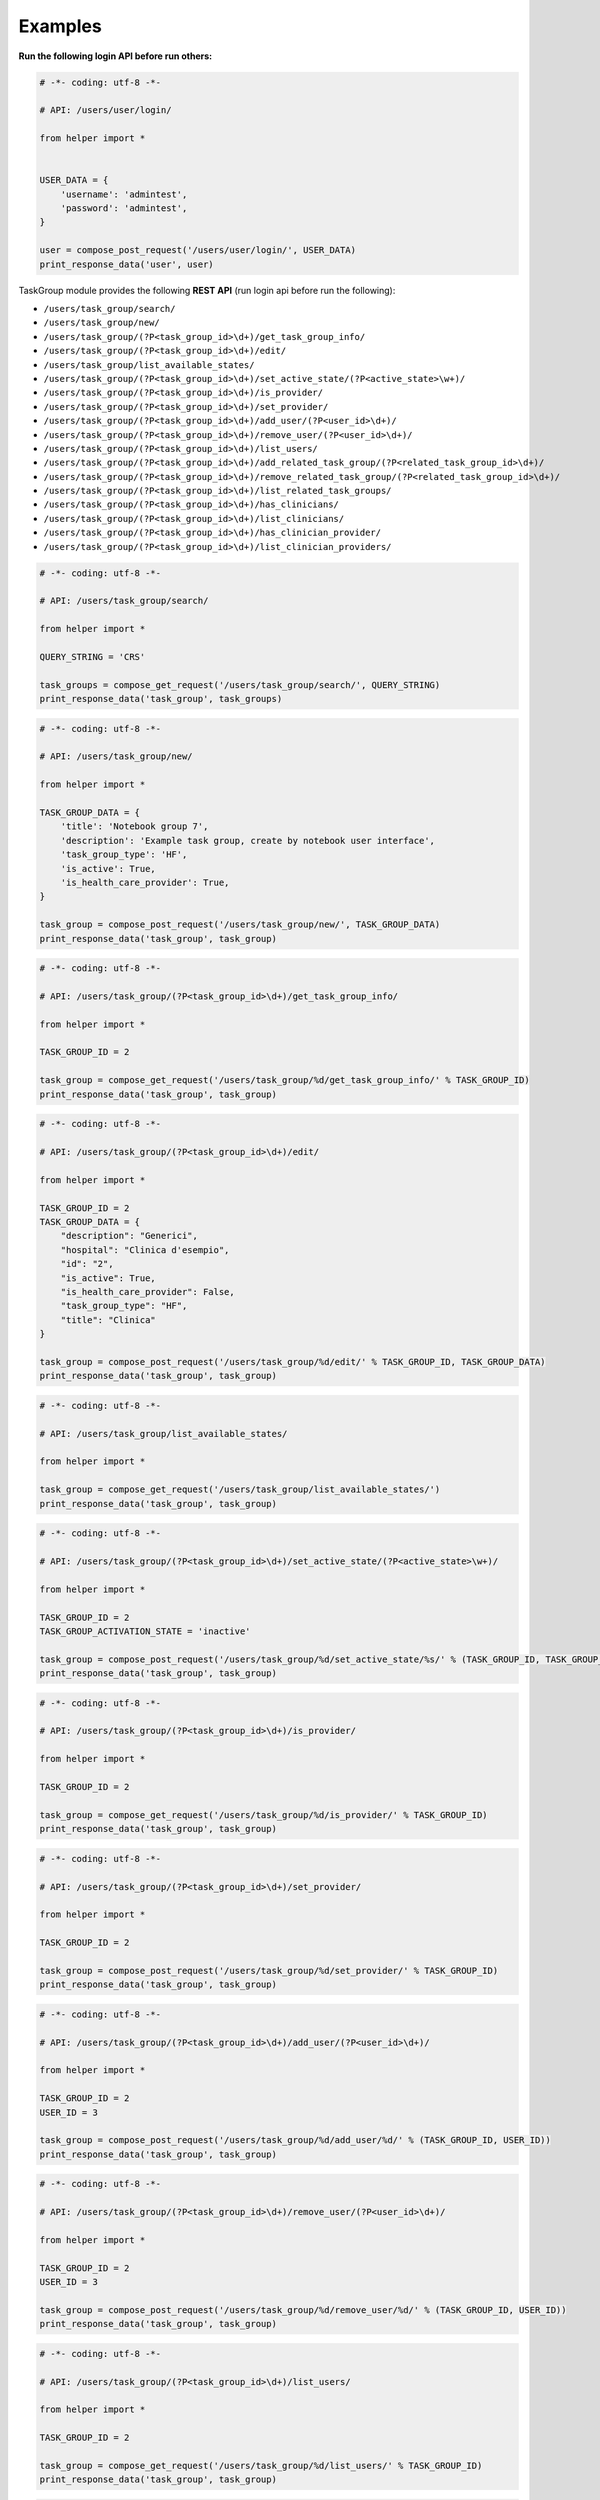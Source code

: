 Examples
~~~~~~~~

**Run the following login API before run others:**

.. code:: python

    # -*- coding: utf-8 -*-

    # API: /users/user/login/

    from helper import *


    USER_DATA = {
        'username': 'admintest',
        'password': 'admintest',
    }

    user = compose_post_request('/users/user/login/', USER_DATA)
    print_response_data('user', user)

TaskGroup module provides the following **REST API** (run login api before run the following):

-  ``/users/task_group/search/``

-  ``/users/task_group/new/``

-  ``/users/task_group/(?P<task_group_id>\d+)/get_task_group_info/``

-  ``/users/task_group/(?P<task_group_id>\d+)/edit/``

-  ``/users/task_group/list_available_states/``

-  ``/users/task_group/(?P<task_group_id>\d+)/set_active_state/(?P<active_state>\w+)/``

-  ``/users/task_group/(?P<task_group_id>\d+)/is_provider/``

-  ``/users/task_group/(?P<task_group_id>\d+)/set_provider/``

-  ``/users/task_group/(?P<task_group_id>\d+)/add_user/(?P<user_id>\d+)/``

-  ``/users/task_group/(?P<task_group_id>\d+)/remove_user/(?P<user_id>\d+)/``

-  ``/users/task_group/(?P<task_group_id>\d+)/list_users/``

-  ``/users/task_group/(?P<task_group_id>\d+)/add_related_task_group/(?P<related_task_group_id>\d+)/``

-  ``/users/task_group/(?P<task_group_id>\d+)/remove_related_task_group/(?P<related_task_group_id>\d+)/``

-  ``/users/task_group/(?P<task_group_id>\d+)/list_related_task_groups/``

-  ``/users/task_group/(?P<task_group_id>\d+)/has_clinicians/``

-  ``/users/task_group/(?P<task_group_id>\d+)/list_clinicians/``

-  ``/users/task_group/(?P<task_group_id>\d+)/has_clinician_provider/``

-  ``/users/task_group/(?P<task_group_id>\d+)/list_clinician_providers/``

.. code:: python

    # -*- coding: utf-8 -*-

    # API: /users/task_group/search/

    from helper import *

    QUERY_STRING = 'CRS'

    task_groups = compose_get_request('/users/task_group/search/', QUERY_STRING)
    print_response_data('task_group', task_groups)

.. code:: python

    # -*- coding: utf-8 -*-

    # API: /users/task_group/new/

    from helper import *

    TASK_GROUP_DATA = {
        'title': 'Notebook group 7',
        'description': 'Example task group, create by notebook user interface',
        'task_group_type': 'HF',
        'is_active': True,
        'is_health_care_provider': True,
    }

    task_group = compose_post_request('/users/task_group/new/', TASK_GROUP_DATA)
    print_response_data('task_group', task_group)

.. code:: python

    # -*- coding: utf-8 -*-

    # API: /users/task_group/(?P<task_group_id>\d+)/get_task_group_info/

    from helper import *

    TASK_GROUP_ID = 2

    task_group = compose_get_request('/users/task_group/%d/get_task_group_info/' % TASK_GROUP_ID)
    print_response_data('task_group', task_group)

.. code:: python

    # -*- coding: utf-8 -*-

    # API: /users/task_group/(?P<task_group_id>\d+)/edit/

    from helper import *

    TASK_GROUP_ID = 2
    TASK_GROUP_DATA = {
        "description": "Generici",
        "hospital": "Clinica d'esempio",
        "id": "2",
        "is_active": True,
        "is_health_care_provider": False,
        "task_group_type": "HF",
        "title": "Clinica"
    }

    task_group = compose_post_request('/users/task_group/%d/edit/' % TASK_GROUP_ID, TASK_GROUP_DATA)
    print_response_data('task_group', task_group)

.. code:: python

    # -*- coding: utf-8 -*-

    # API: /users/task_group/list_available_states/

    from helper import *

    task_group = compose_get_request('/users/task_group/list_available_states/')
    print_response_data('task_group', task_group)

.. code:: python

    # -*- coding: utf-8 -*-

    # API: /users/task_group/(?P<task_group_id>\d+)/set_active_state/(?P<active_state>\w+)/

    from helper import *

    TASK_GROUP_ID = 2
    TASK_GROUP_ACTIVATION_STATE = 'inactive'

    task_group = compose_post_request('/users/task_group/%d/set_active_state/%s/' % (TASK_GROUP_ID, TASK_GROUP_ACTIVATION_STATE))
    print_response_data('task_group', task_group)

.. code:: python

    # -*- coding: utf-8 -*-

    # API: /users/task_group/(?P<task_group_id>\d+)/is_provider/

    from helper import *

    TASK_GROUP_ID = 2

    task_group = compose_get_request('/users/task_group/%d/is_provider/' % TASK_GROUP_ID)
    print_response_data('task_group', task_group)

.. code:: python

    # -*- coding: utf-8 -*-

    # API: /users/task_group/(?P<task_group_id>\d+)/set_provider/

    from helper import *

    TASK_GROUP_ID = 2

    task_group = compose_post_request('/users/task_group/%d/set_provider/' % TASK_GROUP_ID)
    print_response_data('task_group', task_group)

.. code:: python

    # -*- coding: utf-8 -*-

    # API: /users/task_group/(?P<task_group_id>\d+)/add_user/(?P<user_id>\d+)/

    from helper import *

    TASK_GROUP_ID = 2
    USER_ID = 3

    task_group = compose_post_request('/users/task_group/%d/add_user/%d/' % (TASK_GROUP_ID, USER_ID))
    print_response_data('task_group', task_group)

.. code:: python

    # -*- coding: utf-8 -*-

    # API: /users/task_group/(?P<task_group_id>\d+)/remove_user/(?P<user_id>\d+)/

    from helper import *

    TASK_GROUP_ID = 2
    USER_ID = 3

    task_group = compose_post_request('/users/task_group/%d/remove_user/%d/' % (TASK_GROUP_ID, USER_ID))
    print_response_data('task_group', task_group)

.. code:: python

    # -*- coding: utf-8 -*-

    # API: /users/task_group/(?P<task_group_id>\d+)/list_users/

    from helper import *

    TASK_GROUP_ID = 2

    task_group = compose_get_request('/users/task_group/%d/list_users/' % TASK_GROUP_ID)
    print_response_data('task_group', task_group)

.. code:: python

    # -*- coding: utf-8 -*-

    # API: /users/task_group/(?P<task_group_id>\d+)/add_related_task_group/(?P<related_task_group_id>\d+)/

    from helper import *

    TASK_GROUP_ID = 2
    RELATED_TASK_GROUP_ID = 26

    task_group = compose_post_request('/users/task_group/%d/add_related_task_group/%d/' % (TASK_GROUP_ID, RELATED_TASK_GROUP_ID))
    print_response_data('task_group', task_group)

.. code:: python

    # -*- coding: utf-8 -*-

    # API: /users/task_group/(?P<task_group_id>\d+)/remove_related_task_group/(?P<related_task_group_id>\d+)/

    from helper import *

    TASK_GROUP_ID = 2
    RELATED_TASK_GROUP_ID = 26

    task_group = compose_post_request('/users/task_group/%d/remove_related_task_group/%d/' % (TASK_GROUP_ID, RELATED_TASK_GROUP_ID))
    print_response_data('task_group', task_group)

.. code:: python

    # -*- coding: utf-8 -*-

    # API: /users/task_group/(?P<task_group_id>\d+)/list_related_task_groups/

    from helper import *

    TASK_GROUP_ID = 2

    task_group = compose_get_request('/users/task_group/%d/list_related_task_groups/' % TASK_GROUP_ID)
    print_response_data('task_group', task_group)

.. code:: python

    # -*- coding: utf-8 -*-

    # API: /users/task_group/(?P<task_group_id>\d+)/has_clinicians/

    from helper import *

    TASK_GROUP_ID = 2

    task_group = compose_get_request('/users/task_group/%d/has_clinicians/' % TASK_GROUP_ID)
    print_response_data('task_group', task_group)

.. code:: python

    # -*- coding: utf-8 -*-

    # API: /users/task_group/(?P<task_group_id>\d+)/list_clinicians/

    from helper import *

    TASK_GROUP_ID = 2

    task_group = compose_get_request('/users/task_group/%d/list_clinicians/' % TASK_GROUP_ID)
    print_response_data('task_group', task_group)

.. code:: python

    # -*- coding: utf-8 -*-

    # API: /users/task_group/(?P<task_group_id>\d+)/has_clinician_provider/

    from helper import *

    TASK_GROUP_ID = 2

    task_group = compose_get_request('/users/task_group/%d/has_clinician_provider/' % TASK_GROUP_ID)
    print_response_data('task_group', task_group)

.. code:: python

    # -*- coding: utf-8 -*-

    # API: /users/task_group/(?P<task_group_id>\d+)/list_clinician_providers/

    from helper import *

    TASK_GROUP_ID = 2

    task_group = compose_get_request('/users/task_group/%d/list_clinician_providers/' % TASK_GROUP_ID)
    print_response_data('task_group', task_group)


Now you can run logout API:

.. code:: python

    # -*- coding: utf-8 -*-

    # API: /users/user/logout/

    from helper import *

    response_content = compose_get_request('/users/user/logout/')
    print_response_data('user', response_content)
